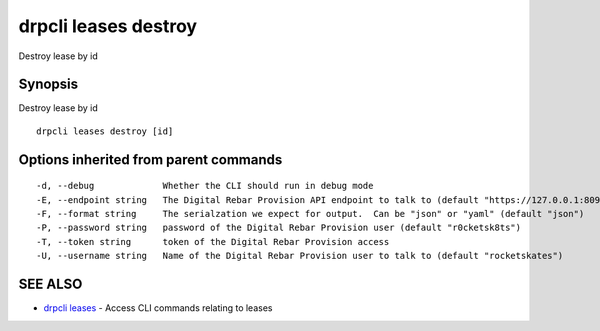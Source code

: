 drpcli leases destroy
=====================

Destroy lease by id

Synopsis
--------

Destroy lease by id

::

    drpcli leases destroy [id]

Options inherited from parent commands
--------------------------------------

::

      -d, --debug             Whether the CLI should run in debug mode
      -E, --endpoint string   The Digital Rebar Provision API endpoint to talk to (default "https://127.0.0.1:8092")
      -F, --format string     The serialzation we expect for output.  Can be "json" or "yaml" (default "json")
      -P, --password string   password of the Digital Rebar Provision user (default "r0cketsk8ts")
      -T, --token string      token of the Digital Rebar Provision access
      -U, --username string   Name of the Digital Rebar Provision user to talk to (default "rocketskates")

SEE ALSO
--------

-  `drpcli leases <drpcli_leases.html>`__ - Access CLI commands relating
   to leases
